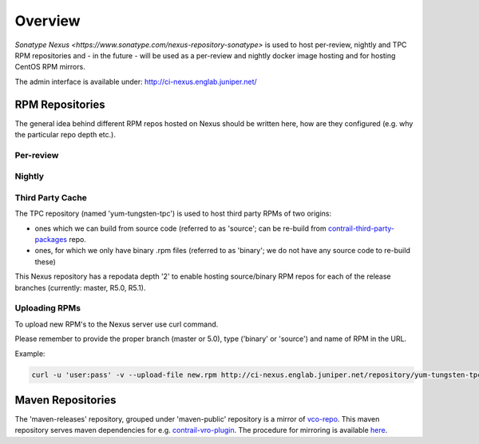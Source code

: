 Overview
========

`Sonatype Nexus <https://www.sonatype.com/nexus-repository-sonatype>` is used to host
per-review, nightly and TPC RPM repositories and - in the future - will be used as a per-review
and nightly docker image hosting and for hosting CentOS RPM mirrors.

The admin interface is available under: http://ci-nexus.englab.juniper.net/

RPM Repositories
----------------

The general idea behind different RPM repos hosted on Nexus should be written here, how are they
configured (e.g. why the particular repo depth etc.).

Per-review
**********

Nightly
*******

Third Party Cache
*****************

The TPC repository (named 'yum-tungsten-tpc') is used to host third party RPMs of two origins:

* ones which we can build from source code (referred to as 'source'; can be re-build from
  contrail-third-party-packages_ repo.
* ones, for which we only have binary .rpm files (referred to as 'binary'; we do not have any source
  code to re-build these)

This Nexus repository has a repodata depth '2' to enable hosting source/binary RPM repos for each
of the release branches (currently: master, R5.0, R5.1).

Uploading RPMs
**************

To upload new RPM's to the Nexus server use curl command.

Please remember to provide the proper branch (master or 5.0), type ('binary' or 'source') and name of RPM in the URL.

Example:

.. code:: bash

  curl -u 'user:pass' -v --upload-file new.rpm http://ci-nexus.englab.juniper.net/repository/yum-tungsten-tpc/master/source/new.rpm


Maven Repositories
------------------

The 'maven-releases' repository, grouped under 'maven-public' repository is a mirror of vco-repo_.
This maven repository serves maven dependencies for e.g. contrail-vro-plugin_.
The procedure for mirroring is available here_.

.. _contrail-third-party-packages: https://github.com/Juniper/contrail-third-party-packages
.. _vco-repo: https://sdnpoc-vrodev.englab.juniper.net:8281/vco-repo/
.. _contrail-vro-plugin: https://github.com/Juniper/contrail-vro-plugin/blob/master/playbooks/contrail-build-vro-plugin/run.yaml#L17
.. _here: https://github.com/tungsten-infra/ci-utils/tree/master/tungsten_ci_utils/mirror_maven_repo
